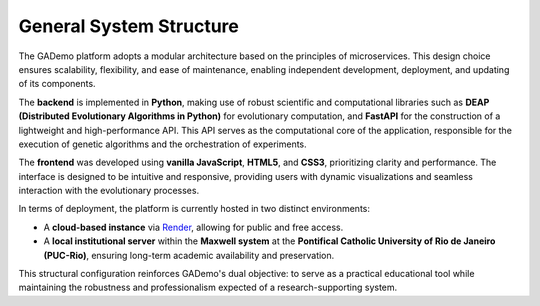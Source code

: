 *************************
General System Structure
*************************


The GADemo platform adopts a modular architecture based on the principles of microservices. This design choice ensures scalability, flexibility, and ease of maintenance, enabling independent development, deployment, and updating of its components.

The **backend** is implemented in **Python**, making use of robust scientific and computational libraries such as **DEAP (Distributed Evolutionary Algorithms in Python)** for evolutionary computation, and **FastAPI** for the construction of a lightweight and high-performance API. This API serves as the computational core of the application, responsible for the execution of genetic algorithms and the orchestration of experiments.

The **frontend** was developed using **vanilla JavaScript**, **HTML5**, and **CSS3**, prioritizing clarity and performance. The interface is designed to be intuitive and responsive, providing users with dynamic visualizations and seamless interaction with the evolutionary processes.

In terms of deployment, the platform is currently hosted in two distinct environments:

- A **cloud-based instance** via `Render <https://gademo-zxig.onrender.com>`_, allowing for public and free access.
- A **local institutional server** within the **Maxwell system** at the **Pontifical Catholic University of Rio de Janeiro (PUC-Rio)**, ensuring long-term academic availability and preservation.

This structural configuration reinforces GADemo's dual objective: to serve as a practical educational tool while maintaining the robustness and professionalism expected of a research-supporting system.

